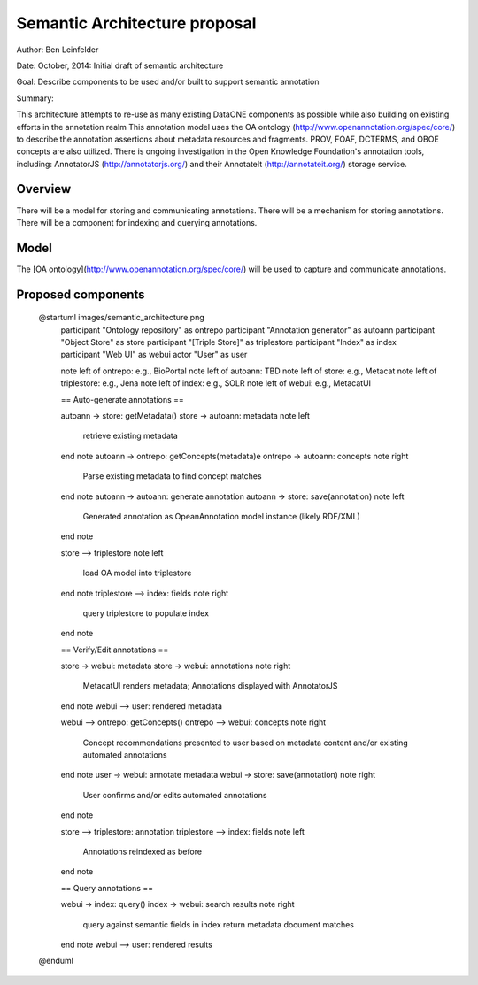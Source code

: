 Semantic Architecture proposal
===================================

Author: Ben Leinfelder

Date: October, 2014: Initial draft of semantic architecture 

Goal: Describe components to be used and/or built to support semantic annotation 

Summary:
  
This architecture attempts to re-use as many existing DataONE components as possible while also building on existing efforts in the 
annotation realm
This annotation model uses the OA ontology (http://www.openannotation.org/spec/core/) to describe
the annotation assertions about metadata resources and fragments. PROV, FOAF, DCTERMS, and OBOE concepts are also utilized.
There is ongoing investigation in the Open Knowledge Foundation's annotation tools, including: 
AnnotatorJS (http://annotatorjs.org/) and their AnnotateIt (http://annotateit.org/) storage service. 
  
  
Overview
---------------------------------------
There will be a model for storing and communicating annotations.
There will be a mechanism for storing annotations.
There will be a component for indexing and querying annotations.

Model
------------------
The [OA ontology](http://www.openannotation.org/spec/core/) will be used to capture and communicate annotations.

Proposed components
--------------------

.. image:: images/semantic_architecture.png

..

	@startuml images/semantic_architecture.png  
	  participant "Ontology repository" as ontrepo
	  participant "Annotation generator" as autoann
	  participant "Object Store" as store
	  participant "[Triple Store]" as triplestore
	  participant "Index" as index  
	  participant "Web UI" as webui
	  actor "User" as user
	    
	  note left of ontrepo: e.g., BioPortal
	  note left of autoann: TBD
	  note left of store: e.g., Metacat
	  note left of triplestore: e.g., Jena  
	  note left of index: e.g., SOLR
	  note left of webui: e.g., MetacatUI
	
	  == Auto-generate annotations ==
	  
	  autoann -> store: getMetadata()
	  store -> autoann: metadata
	  note left
	  	retrieve existing
	  	metadata
	  end note
	  autoann -> ontrepo: getConcepts(metadata)e
	  ontrepo -> autoann: concepts
	  note right
	  	Parse existing 
	  	metadata to find
	  	concept matches
	  end note
	  autoann -> autoann: generate annotation  
	  autoann -> store: save(annotation)
	  note left
	  	Generated annotation
	  	as OpeanAnnotation model
	  	instance (likely RDF/XML)
	  end note
	  
	  store --> triplestore
	  note left
	  	load OA model into triplestore
	  end note
	  triplestore --> index: fields
	  note right
	  	query triplestore
	  	to populate index
	  end note
	   
	  == Verify/Edit annotations ==
	  
	  store -> webui: metadata
	  store -> webui: annotations
	  note right
	  	MetacatUI renders metadata;
	  	Annotations displayed with
	  	AnnotatorJS
	  end note
	  webui --> user: rendered metadata
	  
	  webui --> ontrepo: getConcepts()
	  ontrepo --> webui: concepts
	  note right
	  	Concept recommendations
	  	presented to user based 
	  	on metadata content and/or
	  	existing automated annotations
	  end note
	  user -> webui: annotate metadata
	  webui -> store: save(annotation)
	  note right
	  	User confirms and/or edits
	  	automated annotations
	  end note
	  
	  store --> triplestore: annotation
	  triplestore --> index: fields
	  note left
	  	Annotations reindexed 
	  	as before
	  end note
	  
	  == Query annotations ==
	  
	  webui -> index: query()
	  index -> webui: search results
	  note right
	  	query against
	  	semantic fields 
	  	in index return 
	  	metadata document
	  	matches
	  end note
	  webui --> user: rendered results
	  
	@enduml



